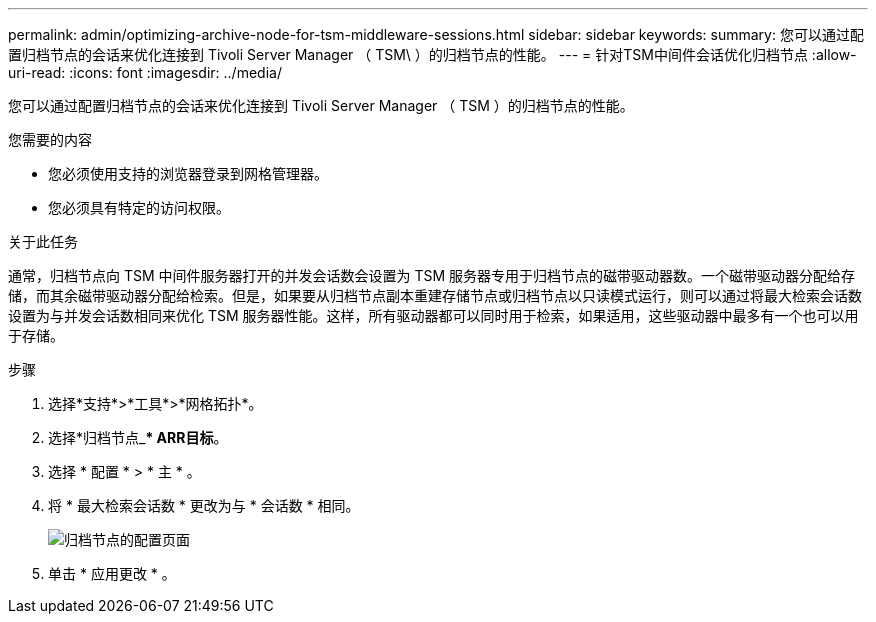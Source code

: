 ---
permalink: admin/optimizing-archive-node-for-tsm-middleware-sessions.html 
sidebar: sidebar 
keywords:  
summary: 您可以通过配置归档节点的会话来优化连接到 Tivoli Server Manager （ TSM\ ）的归档节点的性能。 
---
= 针对TSM中间件会话优化归档节点
:allow-uri-read: 
:icons: font
:imagesdir: ../media/


[role="lead"]
您可以通过配置归档节点的会话来优化连接到 Tivoli Server Manager （ TSM ）的归档节点的性能。

.您需要的内容
* 您必须使用支持的浏览器登录到网格管理器。
* 您必须具有特定的访问权限。


.关于此任务
通常，归档节点向 TSM 中间件服务器打开的并发会话数会设置为 TSM 服务器专用于归档节点的磁带驱动器数。一个磁带驱动器分配给存储，而其余磁带驱动器分配给检索。但是，如果要从归档节点副本重建存储节点或归档节点以只读模式运行，则可以通过将最大检索会话数设置为与并发会话数相同来优化 TSM 服务器性能。这样，所有驱动器都可以同时用于检索，如果适用，这些驱动器中最多有一个也可以用于存储。

.步骤
. 选择*支持*>*工具*>*网格拓扑*。
. 选择*归档节点_*** ARR***目标*。
. 选择 * 配置 * > * 主 * 。
. 将 * 最大检索会话数 * 更改为与 * 会话数 * 相同。
+
image::../media/optimizing_tivoli_storage_manager.gif[归档节点的配置页面]

. 单击 * 应用更改 * 。

